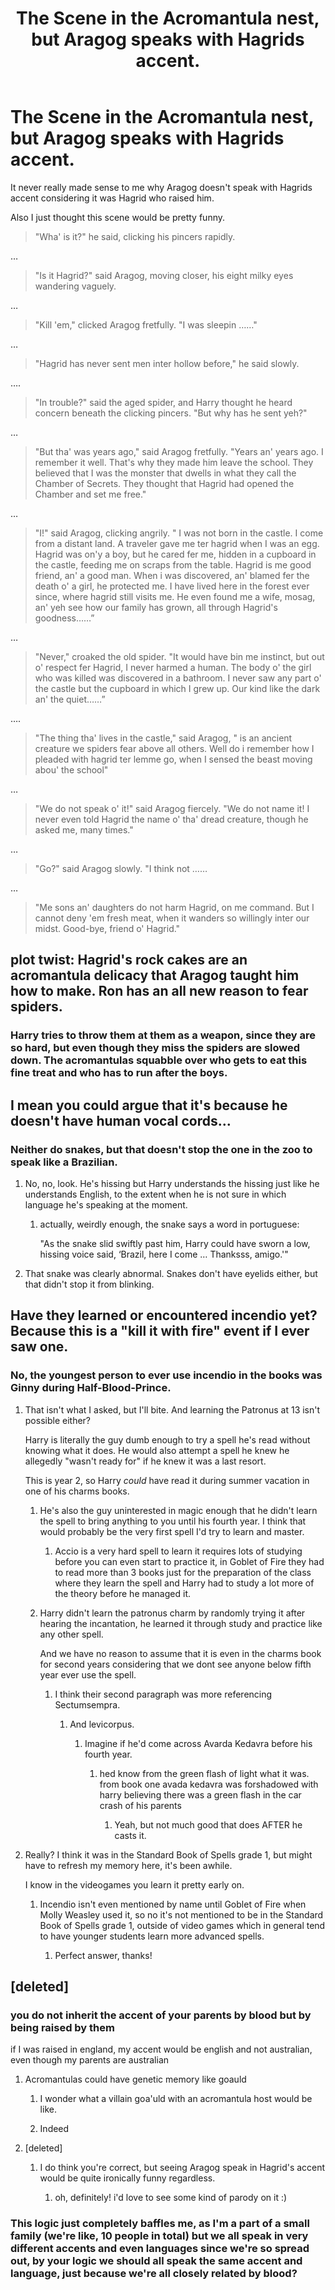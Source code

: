 #+TITLE: The Scene in the Acromantula nest, but Aragog speaks with Hagrids accent.

* The Scene in the Acromantula nest, but Aragog speaks with Hagrids accent.
:PROPERTIES:
:Author: aAlouda
:Score: 221
:DateUnix: 1581068811.0
:DateShort: 2020-Feb-07
:FlairText: Prompt
:END:
It never really made sense to me why Aragog doesn't speak with Hagrids accent considering it was Hagrid who raised him.

Also I just thought this scene would be pretty funny.

#+begin_quote
  "Wha' is it?" he said, clicking his pincers rapidly.
#+end_quote

...

#+begin_quote
  "Is it Hagrid?" said Aragog, moving closer, his eight milky eyes wandering vaguely.
#+end_quote

...

#+begin_quote
  "Kill 'em," clicked Aragog fretfully. "I was sleepin ......"
#+end_quote

...

#+begin_quote
  "Hagrid has never sent men inter hollow before," he said slowly.
#+end_quote

....

#+begin_quote
  "In trouble?" said the aged spider, and Harry thought he heard concern beneath the clicking pincers. "But why has he sent yeh?"
#+end_quote

...

#+begin_quote
  "But tha' was years ago," said Aragog fretfully. "Years an' years ago. I remember it well. That's why they made him leave the school. They believed that I was the monster that dwells in what they call the Chamber of Secrets. They thought that Hagrid had opened the Chamber and set me free."
#+end_quote

...

#+begin_quote
  "I!" said Aragog, clicking angrily. " I was not born in the castle. I come from a distant land. A traveler gave me ter hagrid when I was an egg. Hagrid was on'y a boy, but he cared fer me, hidden in a cupboard in the castle, feeding me on scraps from the table. Hagrid is me good friend, an' a good man. When i was discovered, an' blamed fer the death o' a girl, he protected me. I have lived here in the forest ever since, where hagrid still visits me. He even found me a wife, mosag, an' yeh see how our family has grown, all through Hagrid's goodness......”
#+end_quote

...

#+begin_quote
  "Never," croaked the old spider. "It would have bin me instinct, but out o' respect fer Hagrid, I never harmed a human. The body o' the girl who was killed was discovered in a bathroom. I never saw any part o' the castle but the cupboard in which I grew up. Our kind like the dark an' the quiet......”
#+end_quote

....

#+begin_quote
  "The thing tha' lives in the castle," said Aragog, " is an ancient creature we spiders fear above all others. Well do i remember how I pleaded with hagrid ter lemme go, when I sensed the beast moving abou' the school"
#+end_quote

...

#+begin_quote
  "We do not speak o' it!" said Aragog fiercely. "We do not name it! I never even told Hagrid the name o' tha' dread creature, though he asked me, many times."
#+end_quote

...

#+begin_quote
  "Go?" said Aragog slowly. "I think not ......
#+end_quote

...

#+begin_quote
  "Me sons an' daughters do not harm Hagrid, on me command. But I cannot deny 'em fresh meat, when it wanders so willingly inter our midst. Good-bye, friend o' Hagrid."
#+end_quote


** plot twist: Hagrid's rock cakes are an acromantula delicacy that Aragog taught him how to make. Ron has an all new reason to fear spiders.
:PROPERTIES:
:Author: blast_ended_sqrt
:Score: 134
:DateUnix: 1581074473.0
:DateShort: 2020-Feb-07
:END:

*** Harry tries to throw them at them as a weapon, since they are so hard, but even though they miss the spiders are slowed down. The acromantulas squabble over who gets to eat this fine treat and who has to run after the boys.
:PROPERTIES:
:Author: HedhogsNeedLove
:Score: 58
:DateUnix: 1581097966.0
:DateShort: 2020-Feb-07
:END:


** I mean you could argue that it's because he doesn't have human vocal cords...
:PROPERTIES:
:Author: daoudalqasir
:Score: 46
:DateUnix: 1581072511.0
:DateShort: 2020-Feb-07
:END:

*** Neither do snakes, but that doesn't stop the one in the zoo to speak like a Brazilian.
:PROPERTIES:
:Author: aAlouda
:Score: 80
:DateUnix: 1581075600.0
:DateShort: 2020-Feb-07
:END:

**** No, no, look. He's hissing but Harry understands the hissing just like he understands English, to the extent when he is not sure in which language he's speaking at the moment.
:PROPERTIES:
:Author: Venomea
:Score: 17
:DateUnix: 1581104932.0
:DateShort: 2020-Feb-07
:END:

***** actually, weirdly enough, the snake says a word in portuguese:

"As the snake slid swiftly past him, Harry could have sworn a low, hissing voice said, ‘Brazil, here I come ... Thanksss, amigo.'"
:PROPERTIES:
:Author: weaxley
:Score: 15
:DateUnix: 1581114397.0
:DateShort: 2020-Feb-08
:END:


**** That snake was clearly abnormal. Snakes don't have eyelids either, but that didn't stop it from blinking.
:PROPERTIES:
:Author: The_Truthkeeper
:Score: 10
:DateUnix: 1581149644.0
:DateShort: 2020-Feb-08
:END:


** Have they learned or encountered incendio yet? Because this is a "kill it with fire" event if I ever saw one.
:PROPERTIES:
:Author: Nyanmaru_San
:Score: 21
:DateUnix: 1581093753.0
:DateShort: 2020-Feb-07
:END:

*** No, the youngest person to ever use incendio in the books was Ginny during Half-Blood-Prince.
:PROPERTIES:
:Author: aAlouda
:Score: 13
:DateUnix: 1581094414.0
:DateShort: 2020-Feb-07
:END:

**** That isn't what I asked, but I'll bite. And learning the Patronus at 13 isn't possible either?

Harry is literally the guy dumb enough to try a spell he's read without knowing what it does. He would also attempt a spell he knew he allegedly "wasn't ready for" if he knew it was a last resort.

This is year 2, so Harry /could/ have read it during summer vacation in one of his charms books.
:PROPERTIES:
:Author: Nyanmaru_San
:Score: 17
:DateUnix: 1581094695.0
:DateShort: 2020-Feb-07
:END:

***** He's also the guy uninterested in magic enough that he didn't learn the spell to bring anything to you until his fourth year. I think that would probably be the very first spell I'd try to learn and master.
:PROPERTIES:
:Author: Uncommonality
:Score: 17
:DateUnix: 1581100641.0
:DateShort: 2020-Feb-07
:END:

****** Accio is a very hard spell to learn it requires lots of studying before you can even start to practice it, in Goblet of Fire they had to read more than 3 books just for the preparation of the class where they learn the spell and Harry had to study a lot more of the theory before he managed it.
:PROPERTIES:
:Author: aAlouda
:Score: 10
:DateUnix: 1581102056.0
:DateShort: 2020-Feb-07
:END:


***** Harry didn't learn the patronus charm by randomly trying it after hearing the incantation, he learned it through study and practice like any other spell.

And we have no reason to assume that it is even in the charms book for second years considering that we dont see anyone below fifth year ever use the spell.
:PROPERTIES:
:Author: aAlouda
:Score: 10
:DateUnix: 1581094957.0
:DateShort: 2020-Feb-07
:END:

****** I think their second paragraph was more referencing Sectumsempra.
:PROPERTIES:
:Author: simmonslemons
:Score: 5
:DateUnix: 1581097203.0
:DateShort: 2020-Feb-07
:END:

******* And levicorpus.
:PROPERTIES:
:Author: Nyanmaru_San
:Score: 2
:DateUnix: 1581116896.0
:DateShort: 2020-Feb-08
:END:

******** Imagine if he'd come across Avarda Kedavra before his fourth year.
:PROPERTIES:
:Author: simmonslemons
:Score: 4
:DateUnix: 1581137907.0
:DateShort: 2020-Feb-08
:END:

********* hed know from the green flash of light what it was. from book one avada kedavra was forshadowed with harry believing there was a green flash in the car crash of his parents
:PROPERTIES:
:Author: Gates-Of-Babylon
:Score: 1
:DateUnix: 1581348012.0
:DateShort: 2020-Feb-10
:END:

********** Yeah, but not much good that does AFTER he casts it.
:PROPERTIES:
:Author: simmonslemons
:Score: 1
:DateUnix: 1581353045.0
:DateShort: 2020-Feb-10
:END:


**** Really? I think it was in the Standard Book of Spells grade 1, but might have to refresh my memory here, it's been awhile.

I know in the videogames you learn it pretty early on.
:PROPERTIES:
:Author: HedhogsNeedLove
:Score: 4
:DateUnix: 1581098370.0
:DateShort: 2020-Feb-07
:END:

***** Incendio isn't even mentioned by name until Goblet of Fire when Molly Weasley used it, so no it's not mentioned to be in the Standard Book of Spells grade 1, outside of video games which in general tend to have younger students learn more advanced spells.
:PROPERTIES:
:Author: aAlouda
:Score: 6
:DateUnix: 1581102482.0
:DateShort: 2020-Feb-07
:END:

****** Perfect answer, thanks!
:PROPERTIES:
:Author: HedhogsNeedLove
:Score: 1
:DateUnix: 1581144847.0
:DateShort: 2020-Feb-08
:END:


** [deleted]
:PROPERTIES:
:Score: -33
:DateUnix: 1581074541.0
:DateShort: 2020-Feb-07
:END:

*** you do not inherit the accent of your parents by blood but by being raised by them

if I was raised in england, my accent would be english and not australian, even though my parents are australian
:PROPERTIES:
:Author: CommanderL3
:Score: 56
:DateUnix: 1581075489.0
:DateShort: 2020-Feb-07
:END:

**** Acromantulas could have genetic memory like goauld
:PROPERTIES:
:Author: 15_Redstones
:Score: 8
:DateUnix: 1581087049.0
:DateShort: 2020-Feb-07
:END:

***** I wonder what a villain goa'uld with an acromantula host would be like.
:PROPERTIES:
:Author: Uncommonality
:Score: 7
:DateUnix: 1581100718.0
:DateShort: 2020-Feb-07
:END:


***** Indeed
:PROPERTIES:
:Author: CommanderL3
:Score: 4
:DateUnix: 1581087404.0
:DateShort: 2020-Feb-07
:END:


**** [deleted]
:PROPERTIES:
:Score: 0
:DateUnix: 1581075798.0
:DateShort: 2020-Feb-07
:END:

***** I do think you're correct, but seeing Aragog speak in Hagrid's accent would be quite ironically funny regardless.
:PROPERTIES:
:Author: MrRandom04
:Score: 14
:DateUnix: 1581079310.0
:DateShort: 2020-Feb-07
:END:

****** oh, definitely! i'd love to see some kind of parody on it :)
:PROPERTIES:
:Author: FullFunctional
:Score: 3
:DateUnix: 1581079517.0
:DateShort: 2020-Feb-07
:END:


*** This logic just completely baffles me, as I'm a part of a small family (we're like, 10 people in total) but we all speak in very different accents and even languages since we're so spread out, by your logic we should all speak the same accent and language, just because we're all closely related by blood?
:PROPERTIES:
:Author: FantaAndBeer
:Score: 6
:DateUnix: 1581085370.0
:DateShort: 2020-Feb-07
:END:
